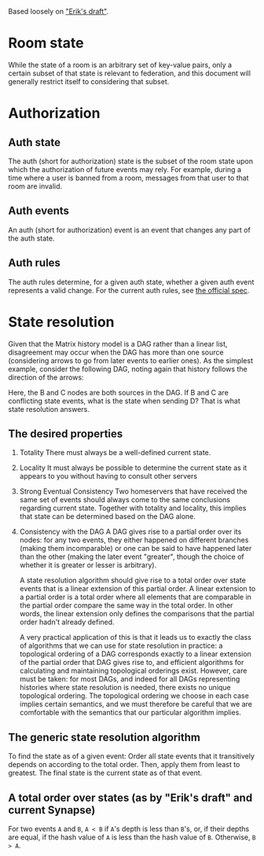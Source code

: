 Based loosely on [[https://github.com/matrix-org/matrix-doc/blob/c7c08eaf0f66510ba8c781b183e60aa3a1ce5bf9/drafts/erikj_federation.rst#state-resolution]["Erik's draft"]].

* Room state
  While the state of a room is an arbitrary set of key-value pairs,
  only a certain subset of that state is relevant to federation,
  and this document will generally restrict itself to considering that subset.
* Authorization
** Auth state
   The auth (short for authorization) state is
   the subset of the room state
   upon which the authorization of future events may rely.
   For example,
   during a time where a user is banned from a room,
   messages from that user to that room are invalid.
** Auth events
   An auth (short for authorization) event is an event that changes any part of the auth state.
** Auth rules
   The auth rules determine,
   for a given auth state,
   whether a given auth event represents a valid change.
   For the current auth rules,
   see [[https://matrix.org/docs/spec/server_server/unstable.html#rules][the official spec]].
   # TODO change this to most recent stable spec once one is released
* State resolution
  Given that the Matrix history model is a DAG rather than a linear list,
  disagreement may occur when the DAG has more than one source
  (considering arrows to go from later events to earlier ones).
  As the simplest example, consider the following DAG,
  noting again that history follows the direction of the arrows:
  
  [[./images/state-resolution-simple.svg]]
  
  Here, the B and C nodes are both sources in the DAG.
  If B and C are conflicting state events,
  what is the state when sending D?
  That is what state resolution answers.
** The desired properties
   1. Totality
      There must always be a well-defined current state.
   2. Locality
      It must always be possible to determine
      the current state as it appears to you
      without having to consult other servers
   3. Strong Eventual Consistency
      Two homeservers that have received the same set of events
      should always come to the same conclusions regarding current state.
      Together with totality and locality, this implies that
      state can be determined based on the DAG alone.
   4. Consistency with the DAG
      A DAG gives rise to a partial order over its nodes:
      for any two events, they either happened on different branches
      (making them incomparable)
      or one can be said to have happened later than the other
      (making the later event "greater",
      though the choice of whether it is greater or lesser is arbitrary).

      A state resolution algorithm should give rise to
      a total order over state events
      that is a linear extension of this partial order.
      A linear extension to a partial order
      is a total order where all elements that are comparable
      in the partial order compare the same way in the total order.
      In other words, the linear extension only defines
      the comparisons that the partial order hadn't already defined.

      A very practical application of this is that it leads us to
      exactly the class of algorithms that we can use for state resolution in practice:
      a topological ordering of a DAG corresponds exactly to
      a linear extension of the partial order that DAG gives rise to,
      and efficient algorithms for calculating and maintaining
      topological orderings exist.
      However, care must be taken:
      for most DAGs, and indeed for all DAGs representing
      histories where state resolution is needed,
      there exists no unique topological ordering.
      The topological ordering we choose in each case
      implies certain semantics,
      and we must therefore be careful that we are comfortable with
      the semantics that our particular algorithm implies.

   # TODO compare and contrast with Erik's document
** The generic state resolution algorithm
   To find the state as of a given event:
   Order all state events
   that it transitively depends on
   according to the total order.
   Then, apply them from least to greatest.
   The final state is the current state as of that event.
** A total order over states (as by "Erik's draft" and current Synapse)
   For two events =A= and =B=,
   =A < B= if =A='s depth is less than =B='s,
   or, if their depths are equal,
   if the hash value of =A= is less than
   the hash value of =B=.
   Otherwise, =B > A=.

# DISCUSS an algorithm implies a total order and vice versa. But which should we specify?
# DISCUSS does room versioning stuff belong here?
